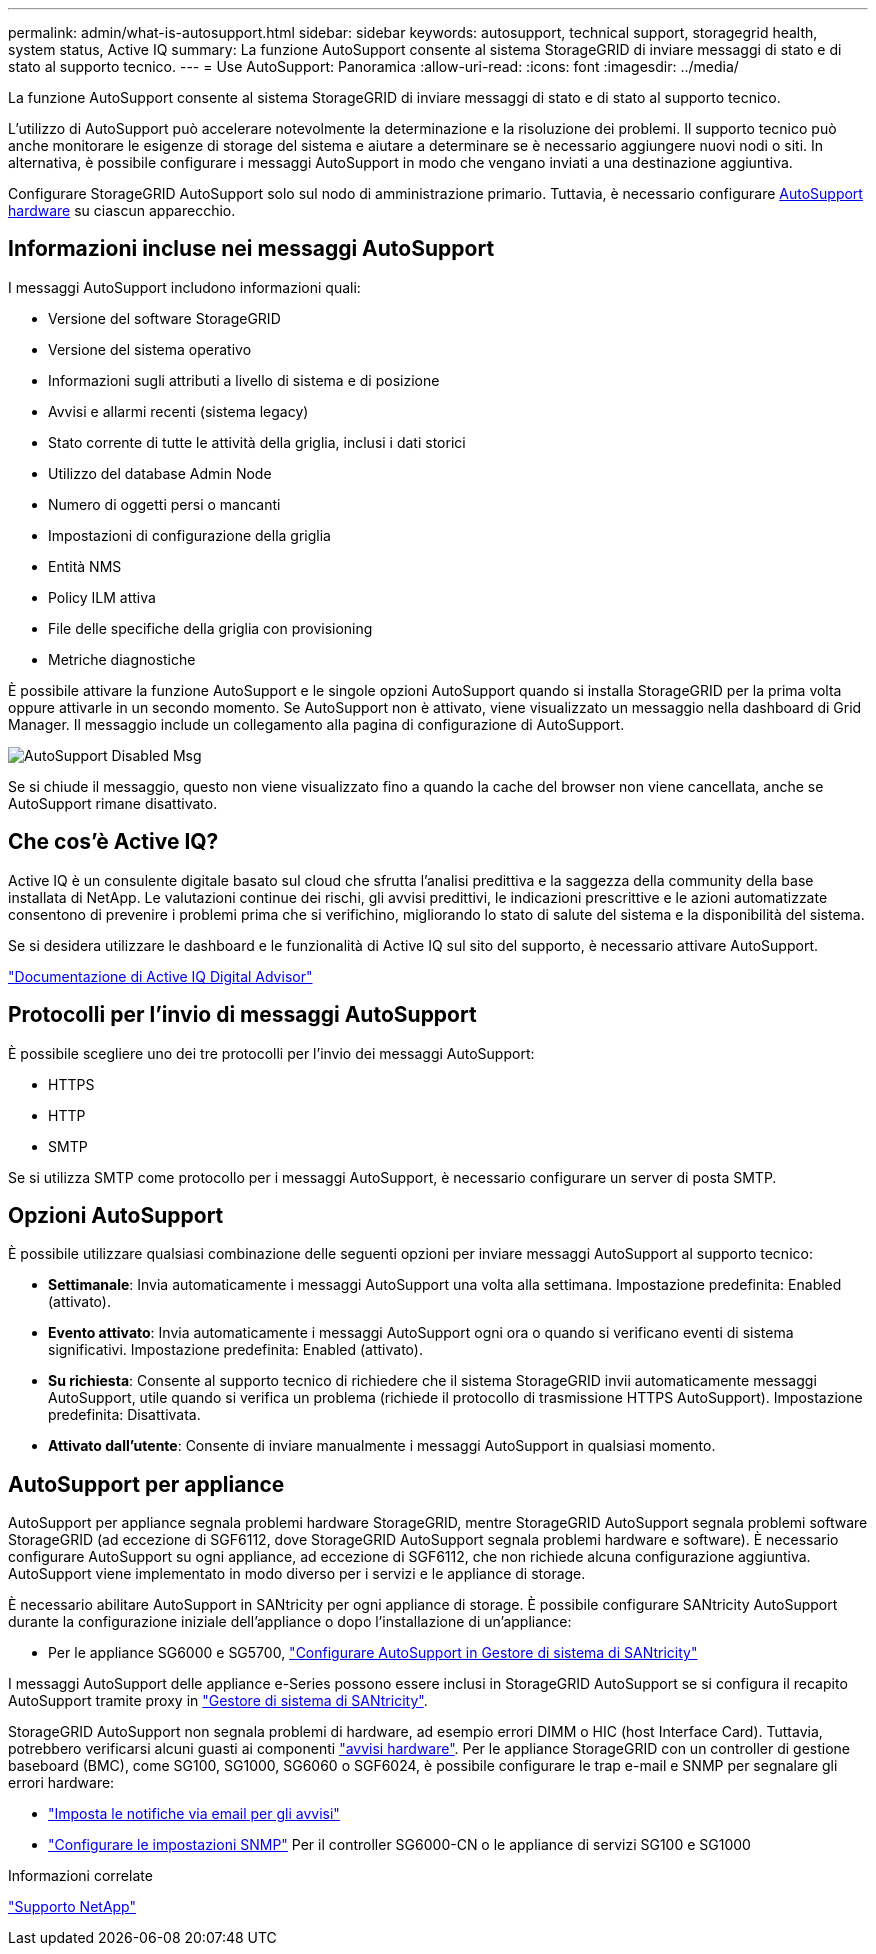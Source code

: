 ---
permalink: admin/what-is-autosupport.html 
sidebar: sidebar 
keywords: autosupport, technical support, storagegrid health, system status, Active IQ 
summary: La funzione AutoSupport consente al sistema StorageGRID di inviare messaggi di stato e di stato al supporto tecnico. 
---
= Use AutoSupport: Panoramica
:allow-uri-read: 
:icons: font
:imagesdir: ../media/


[role="lead"]
La funzione AutoSupport consente al sistema StorageGRID di inviare messaggi di stato e di stato al supporto tecnico.

L'utilizzo di AutoSupport può accelerare notevolmente la determinazione e la risoluzione dei problemi. Il supporto tecnico può anche monitorare le esigenze di storage del sistema e aiutare a determinare se è necessario aggiungere nuovi nodi o siti. In alternativa, è possibile configurare i messaggi AutoSupport in modo che vengano inviati a una destinazione aggiuntiva.

Configurare StorageGRID AutoSupport solo sul nodo di amministrazione primario. Tuttavia, è necessario configurare <<hardware_autosupport,AutoSupport hardware>> su ciascun apparecchio.



== Informazioni incluse nei messaggi AutoSupport

I messaggi AutoSupport includono informazioni quali:

* Versione del software StorageGRID
* Versione del sistema operativo
* Informazioni sugli attributi a livello di sistema e di posizione
* Avvisi e allarmi recenti (sistema legacy)
* Stato corrente di tutte le attività della griglia, inclusi i dati storici
* Utilizzo del database Admin Node
* Numero di oggetti persi o mancanti
* Impostazioni di configurazione della griglia
* Entità NMS
* Policy ILM attiva
* File delle specifiche della griglia con provisioning
* Metriche diagnostiche


È possibile attivare la funzione AutoSupport e le singole opzioni AutoSupport quando si installa StorageGRID per la prima volta oppure attivarle in un secondo momento. Se AutoSupport non è attivato, viene visualizzato un messaggio nella dashboard di Grid Manager. Il messaggio include un collegamento alla pagina di configurazione di AutoSupport.

image::../media/autosupport_disabled_message.png[AutoSupport Disabled Msg]

Se si chiude il messaggio, questo non viene visualizzato fino a quando la cache del browser non viene cancellata, anche se AutoSupport rimane disattivato.



== Che cos'è Active IQ?

Active IQ è un consulente digitale basato sul cloud che sfrutta l'analisi predittiva e la saggezza della community della base installata di NetApp. Le valutazioni continue dei rischi, gli avvisi predittivi, le indicazioni prescrittive e le azioni automatizzate consentono di prevenire i problemi prima che si verifichino, migliorando lo stato di salute del sistema e la disponibilità del sistema.

Se si desidera utilizzare le dashboard e le funzionalità di Active IQ sul sito del supporto, è necessario attivare AutoSupport.

https://docs.netapp.com/us-en/active-iq/index.html["Documentazione di Active IQ Digital Advisor"^]



== Protocolli per l'invio di messaggi AutoSupport

È possibile scegliere uno dei tre protocolli per l'invio dei messaggi AutoSupport:

* HTTPS
* HTTP
* SMTP


Se si utilizza SMTP come protocollo per i messaggi AutoSupport, è necessario configurare un server di posta SMTP.



== Opzioni AutoSupport

È possibile utilizzare qualsiasi combinazione delle seguenti opzioni per inviare messaggi AutoSupport al supporto tecnico:

* *Settimanale*: Invia automaticamente i messaggi AutoSupport una volta alla settimana. Impostazione predefinita: Enabled (attivato).
* *Evento attivato*: Invia automaticamente i messaggi AutoSupport ogni ora o quando si verificano eventi di sistema significativi. Impostazione predefinita: Enabled (attivato).
* *Su richiesta*: Consente al supporto tecnico di richiedere che il sistema StorageGRID invii automaticamente messaggi AutoSupport, utile quando si verifica un problema (richiede il protocollo di trasmissione HTTPS AutoSupport). Impostazione predefinita: Disattivata.
* *Attivato dall'utente*: Consente di inviare manualmente i messaggi AutoSupport in qualsiasi momento.




== [[hardware_autosupport]] AutoSupport per appliance

AutoSupport per appliance segnala problemi hardware StorageGRID, mentre StorageGRID AutoSupport segnala problemi software StorageGRID (ad eccezione di SGF6112, dove StorageGRID AutoSupport segnala problemi hardware e software). È necessario configurare AutoSupport su ogni appliance, ad eccezione di SGF6112, che non richiede alcuna configurazione aggiuntiva. AutoSupport viene implementato in modo diverso per i servizi e le appliance di storage.

È necessario abilitare AutoSupport in SANtricity per ogni appliance di storage. È possibile configurare SANtricity AutoSupport durante la configurazione iniziale dell'appliance o dopo l'installazione di un'appliance:

* Per le appliance SG6000 e SG5700, link:../installconfig/accessing-and-configuring-santricity-system-manager.html["Configurare AutoSupport in Gestore di sistema di SANtricity"]


I messaggi AutoSupport delle appliance e-Series possono essere inclusi in StorageGRID AutoSupport se si configura il recapito AutoSupport tramite proxy in link:../admin/sending-eseries-autosupport-messages-through-storagegrid.html["Gestore di sistema di SANtricity"].

StorageGRID AutoSupport non segnala problemi di hardware, ad esempio errori DIMM o HIC (host Interface Card). Tuttavia, potrebbero verificarsi alcuni guasti ai componenti link:../monitor/alerts-reference.html["avvisi hardware"]. Per le appliance StorageGRID con un controller di gestione baseboard (BMC), come SG100, SG1000, SG6060 o SGF6024, è possibile configurare le trap e-mail e SNMP per segnalare gli errori hardware:

* link:../installconfig/setting-up-email-notifications-for-alerts.html["Imposta le notifiche via email per gli avvisi"]
* link:../installconfig/configuring-snmp-settings-for-bmc.html["Configurare le impostazioni SNMP"] Per il controller SG6000-CN o le appliance di servizi SG100 e SG1000


.Informazioni correlate
https://mysupport.netapp.com/site/global/dashboard["Supporto NetApp"^]

